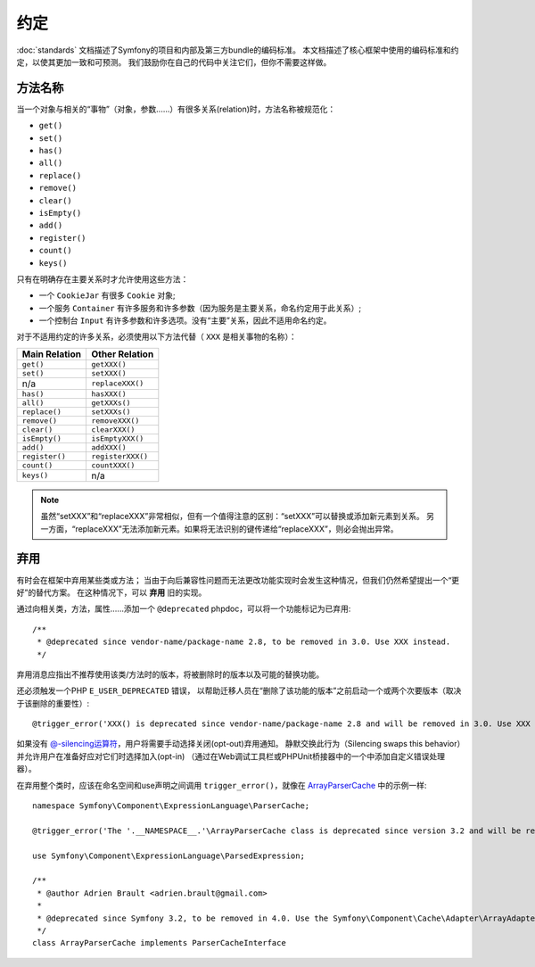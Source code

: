 约定
===========

:doc:`standards` 文档描述了Symfony的项目和内部及第三方bundle的编码标准。
本文档描述了核心框架中使用的编码标准和约定，以使其更加一致和可预测。
我们鼓励你在自己的代码中关注它们，但你不需要这样做。

方法名称
------------

当一个对象与相关的“事物”（对象，参数......）有很多关系(relation)时，方法名称被规范化：

* ``get()``
* ``set()``
* ``has()``
* ``all()``
* ``replace()``
* ``remove()``
* ``clear()``
* ``isEmpty()``
* ``add()``
* ``register()``
* ``count()``
* ``keys()``

只有在明确存在主要关系时才允许使用这些方法：

* 一个 ``CookieJar`` 有很多 ``Cookie`` 对象;

* 一个服务 ``Container`` 有许多服务和许多参数（因为服务是主要关系，命名约定用于此关系）;

* 一个控制台 ``Input`` 有许多参数和许多选项。没有“主要”关系，因此不适用命名约定。

对于不适用约定的许多关系，必须使用以下方法代替（ ``XXX`` 是相关事物的名称）：

+----------------+-------------------+
| Main Relation  |  Other Relation   |
+================+===================+
| ``get()``      | ``getXXX()``      |
+----------------+-------------------+
| ``set()``      | ``setXXX()``      |
+----------------+-------------------+
| n/a            | ``replaceXXX()``  |
+----------------+-------------------+
| ``has()``      | ``hasXXX()``      |
+----------------+-------------------+
| ``all()``      | ``getXXXs()``     |
+----------------+-------------------+
| ``replace()``  | ``setXXXs()``     |
+----------------+-------------------+
| ``remove()``   | ``removeXXX()``   |
+----------------+-------------------+
| ``clear()``    | ``clearXXX()``    |
+----------------+-------------------+
| ``isEmpty()``  | ``isEmptyXXX()``  |
+----------------+-------------------+
| ``add()``      | ``addXXX()``      |
+----------------+-------------------+
| ``register()`` | ``registerXXX()`` |
+----------------+-------------------+
| ``count()``    | ``countXXX()``    |
+----------------+-------------------+
| ``keys()``     | n/a               |
+----------------+-------------------+

.. note::

    虽然“setXXX”和“replaceXXX”非常相似，但有一个值得注意的区别：“setXXX”可以替换或添加新元素到关系。
    另一方面，“replaceXXX”无法添加新元素。如果将无法识别的键传递给“replaceXXX”，则必会抛出异常。

.. _contributing-code-conventions-deprecations:

弃用
------------

有时会在框架中弃用某些类或方法；
当由于向后兼容性问题而无法更改功能实现时会发生这种情况，但我们仍然希望提出一个“更好”的替代方案。
在这种情况下，可以 **弃用** 旧的实现。

通过向相关类，方法，属性......添加一个 ``@deprecated`` phpdoc，可以将一个功能标记为已弃用::

    /**
     * @deprecated since vendor-name/package-name 2.8, to be removed in 3.0. Use XXX instead.
     */

弃用消息应指出不推荐使用该类/方法时的版本，将被删除时的版本以及可能的替换功能。

还必须触发一个PHP ``E_USER_DEPRECATED`` 错误，
以帮助迁移人员在“删除了该功能的版本”之前启动一个或两个次要版本（取决于该删除的重要性）::

    @trigger_error('XXX() is deprecated since vendor-name/package-name 2.8 and will be removed in 3.0. Use XXX instead.', E_USER_DEPRECATED);

如果没有 `@-silencing运算符`_，用户将需要手动选择关闭(opt-out)弃用通知。
静默交换此行为（Silencing swaps this behavior）并允许用户在准备好应对它们时选择加入(opt-in)
（通过在Web调试工具栏或PHPUnit桥接器中的一个中添加自定义错误处理器）。

.. _`@-silencing运算符`: https://php.net/manual/en/language.operators.errorcontrol.php

在弃用整个类时，应该在命名空间和use声明之间调用 ``trigger_error()``，就像在 `ArrayParserCache`_ 中的示例一样::

    namespace Symfony\Component\ExpressionLanguage\ParserCache;

    @trigger_error('The '.__NAMESPACE__.'\ArrayParserCache class is deprecated since version 3.2 and will be removed in 4.0. Use the Symfony\Component\Cache\Adapter\ArrayAdapter class instead.', E_USER_DEPRECATED);

    use Symfony\Component\ExpressionLanguage\ParsedExpression;

    /**
     * @author Adrien Brault <adrien.brault@gmail.com>
     *
     * @deprecated since Symfony 3.2, to be removed in 4.0. Use the Symfony\Component\Cache\Adapter\ArrayAdapter class instead.
     */
    class ArrayParserCache implements ParserCacheInterface

.. _`ArrayParserCache`: https://github.com/symfony/symfony/blob/3.2/src/Symfony/Component/ExpressionLanguage/ParserCache/ArrayParserCache.php
